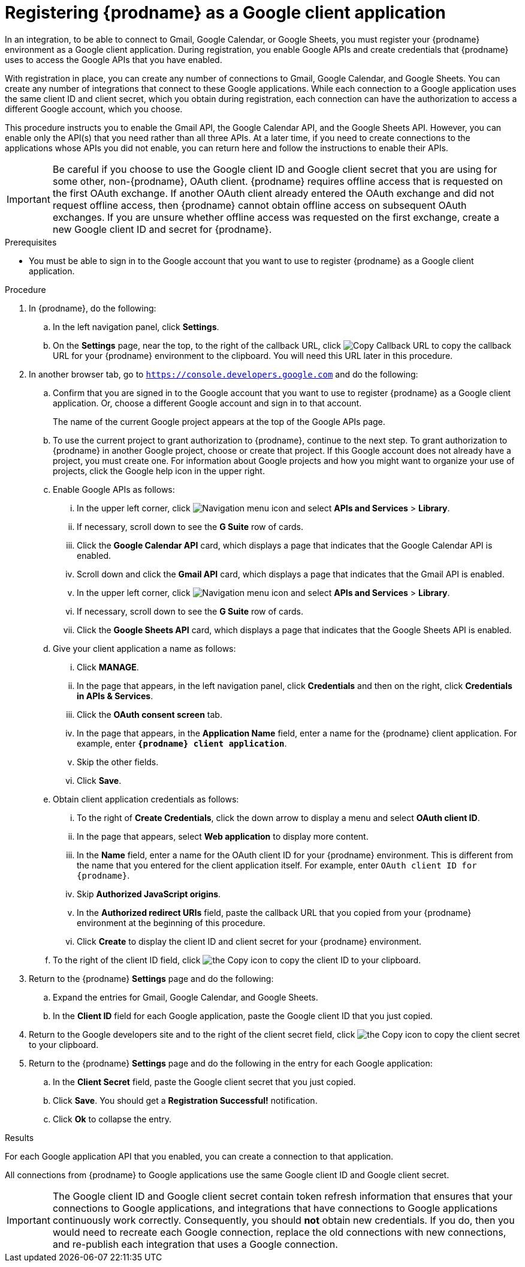 // This module is included in these assemblies:
// as_connecting-to-google.adoc

[id='register-with-google_{context}']
= Registering {prodname} as a Google client application

In an integration, to be able to connect to Gmail, Google Calendar, or
Google Sheets, 
you must register your {prodname} environment as a Google client application.
During registration, you enable Google APIs and create credentials that
{prodname} uses to access the Google APIs that you have enabled.

With registration in place, you can create any number of connections
to Gmail, Google Calendar, and Google Sheets. You can create any number of 
integrations that connect to these Google applications. 
While each connection to a Google application uses the
same client ID and client secret, which you obtain during registration, 
each connection can have the authorization to access
a different Google account, which you choose. 

This procedure instructs you to enable the Gmail API, the Google Calendar API, 
and the Google Sheets API. However, you can enable only the API(s) that you 
need rather than all three APIs. At a later time, if you need to create connections
to the applications whose APIs you did not enable, you can return here and 
follow the instructions to enable their APIs. 

[IMPORTANT]
====
Be careful if you choose to use the Google client ID and Google client 
secret that you are using for some other, non-{prodname}, OAuth client. 
{prodname} requires offline access that is requested on the first OAuth 
exchange. If another OAuth client already entered the OAuth exchange 
and did not request offline access, then {prodname} cannot obtain 
offline access on subsequent OAuth exchanges. If you are unsure 
whether offline access was requested on the first exchange, 
create a new Google client ID and secret for {prodname}.
====

.Prerequisites
* You must be able to sign in to the Google account that you want to
use to register {prodname} as a Google client application.

.Procedure

. In {prodname}, do the following:
.. In the left navigation panel, click *Settings*.
.. On the *Settings* page, near the top, to the right of the callback URL,
click
image:shared/images/CopyCallback.png[Copy Callback URL] to
copy the callback URL for your {prodname} environment to the clipboard.
You will need this URL later in this procedure.
. In another browser tab, go to `https://console.developers.google.com`
and do the following:
.. Confirm that you are signed in to the Google account that you want to
use to register {prodname} as a Google client application.
Or, choose a different Google account and sign in to that account.
+
The name of the current Google project appears at the top of the Google APIs page.

.. To use the current project to grant authorization to {prodname}, 
continue to the next step. To grant authorization to {prodname} in another 
Google project, choose or create that project. 
If this Google account does not already
have a project, you must create one. For information about Google projects
and how you might want to organize your use of projects, click the Google help
icon in the upper right.
.. Enable Google APIs as follows:
... In the upper left corner, click 
image:images/Hamburger.png[Navigation menu icon] and select
*APIs and Services* > *Library*.
... If necessary, scroll down to see the *G Suite* row of cards. 
... Click the *Google Calendar API* card, which displays a page that indicates
that the Google Calendar API is enabled.  
... Scroll down and click the *Gmail API* card, which displays a page that indicates
that the Gmail API is enabled.
... In the upper left corner, click 
image:images/Hamburger.png[Navigation menu icon] and select
*APIs and Services* > *Library*.
... If necessary, scroll down to see the *G Suite* row of cards. 
... Click the *Google Sheets API* card, which displays a page that indicates
that the Google Sheets API is enabled.  
.. Give your client application a name as follows:
... Click *MANAGE*. 
... In the page that appears, in the left navigation panel, click
*Credentials* and then on the right, click *Credentials in APIs & Services*.
... Click the *OAuth consent screen* tab.
... In the page that appears, in the *Application Name* field, enter a name for the {prodname}
client application. For example, enter `*{prodname} client application*`.
... Skip the other fields.
... Click *Save*.
.. Obtain client application credentials as follows:
... To the right of *Create Credentials*, click the down arrow to
display a menu and select *OAuth client ID*.
... In the page that appears, select *Web application* to display more content.
... In the *Name* field, enter a name for the OAuth client ID for
your {prodname} environment. This is different from the name that you
entered for the client application itself. For example, enter
`OAuth client ID for {prodname}`.
... Skip *Authorized JavaScript origins*.
... In the *Authorized redirect URIs* field, paste the callback URL
that you copied from your {prodname} environment at the beginning of
this procedure. 
... Click *Create* to display the client ID and client secret for your
{prodname} environment.
.. To the right of the client ID field, click
image:images/copy_icon.png[the Copy icon] to copy the client ID
to your clipboard.

. Return to the {prodname} *Settings* page and do the following: 
.. Expand the entries for Gmail, Google Calendar, and Google Sheets. 
.. In the *Client ID* field for each Google application, 
paste the Google client ID that you just copied.

. Return to the Google developers site and to the right of the
client secret field, click
image:images/copy_icon.png[the Copy icon] to copy the client secret to
your clipboard.

. Return to the {prodname} *Settings* page and do the following in
the entry for each Google application: 
.. In the *Client Secret* field, paste the Google client secret that you
just copied.
.. Click *Save*. You should get a *Registration Successful!* notification.
.. Click *Ok* to collapse the entry.

.Results
For each Google application API that you enabled, you can create a 
connection to that application.

All connections from {prodname} to Google applications use the same Google 
client ID and Google client secret. 

[IMPORTANT]
====
The Google client ID and Google client secret contain token refresh
information that ensures that your connections to Google applications, and integrations
that have connections to Google applications continuously work correctly.
Consequently, you should *not* obtain new credentials. If you do, then you
would need to recreate each Google connection, replace the old
connections with new connections, and re-publish each
integration that uses a Google connection.
====

